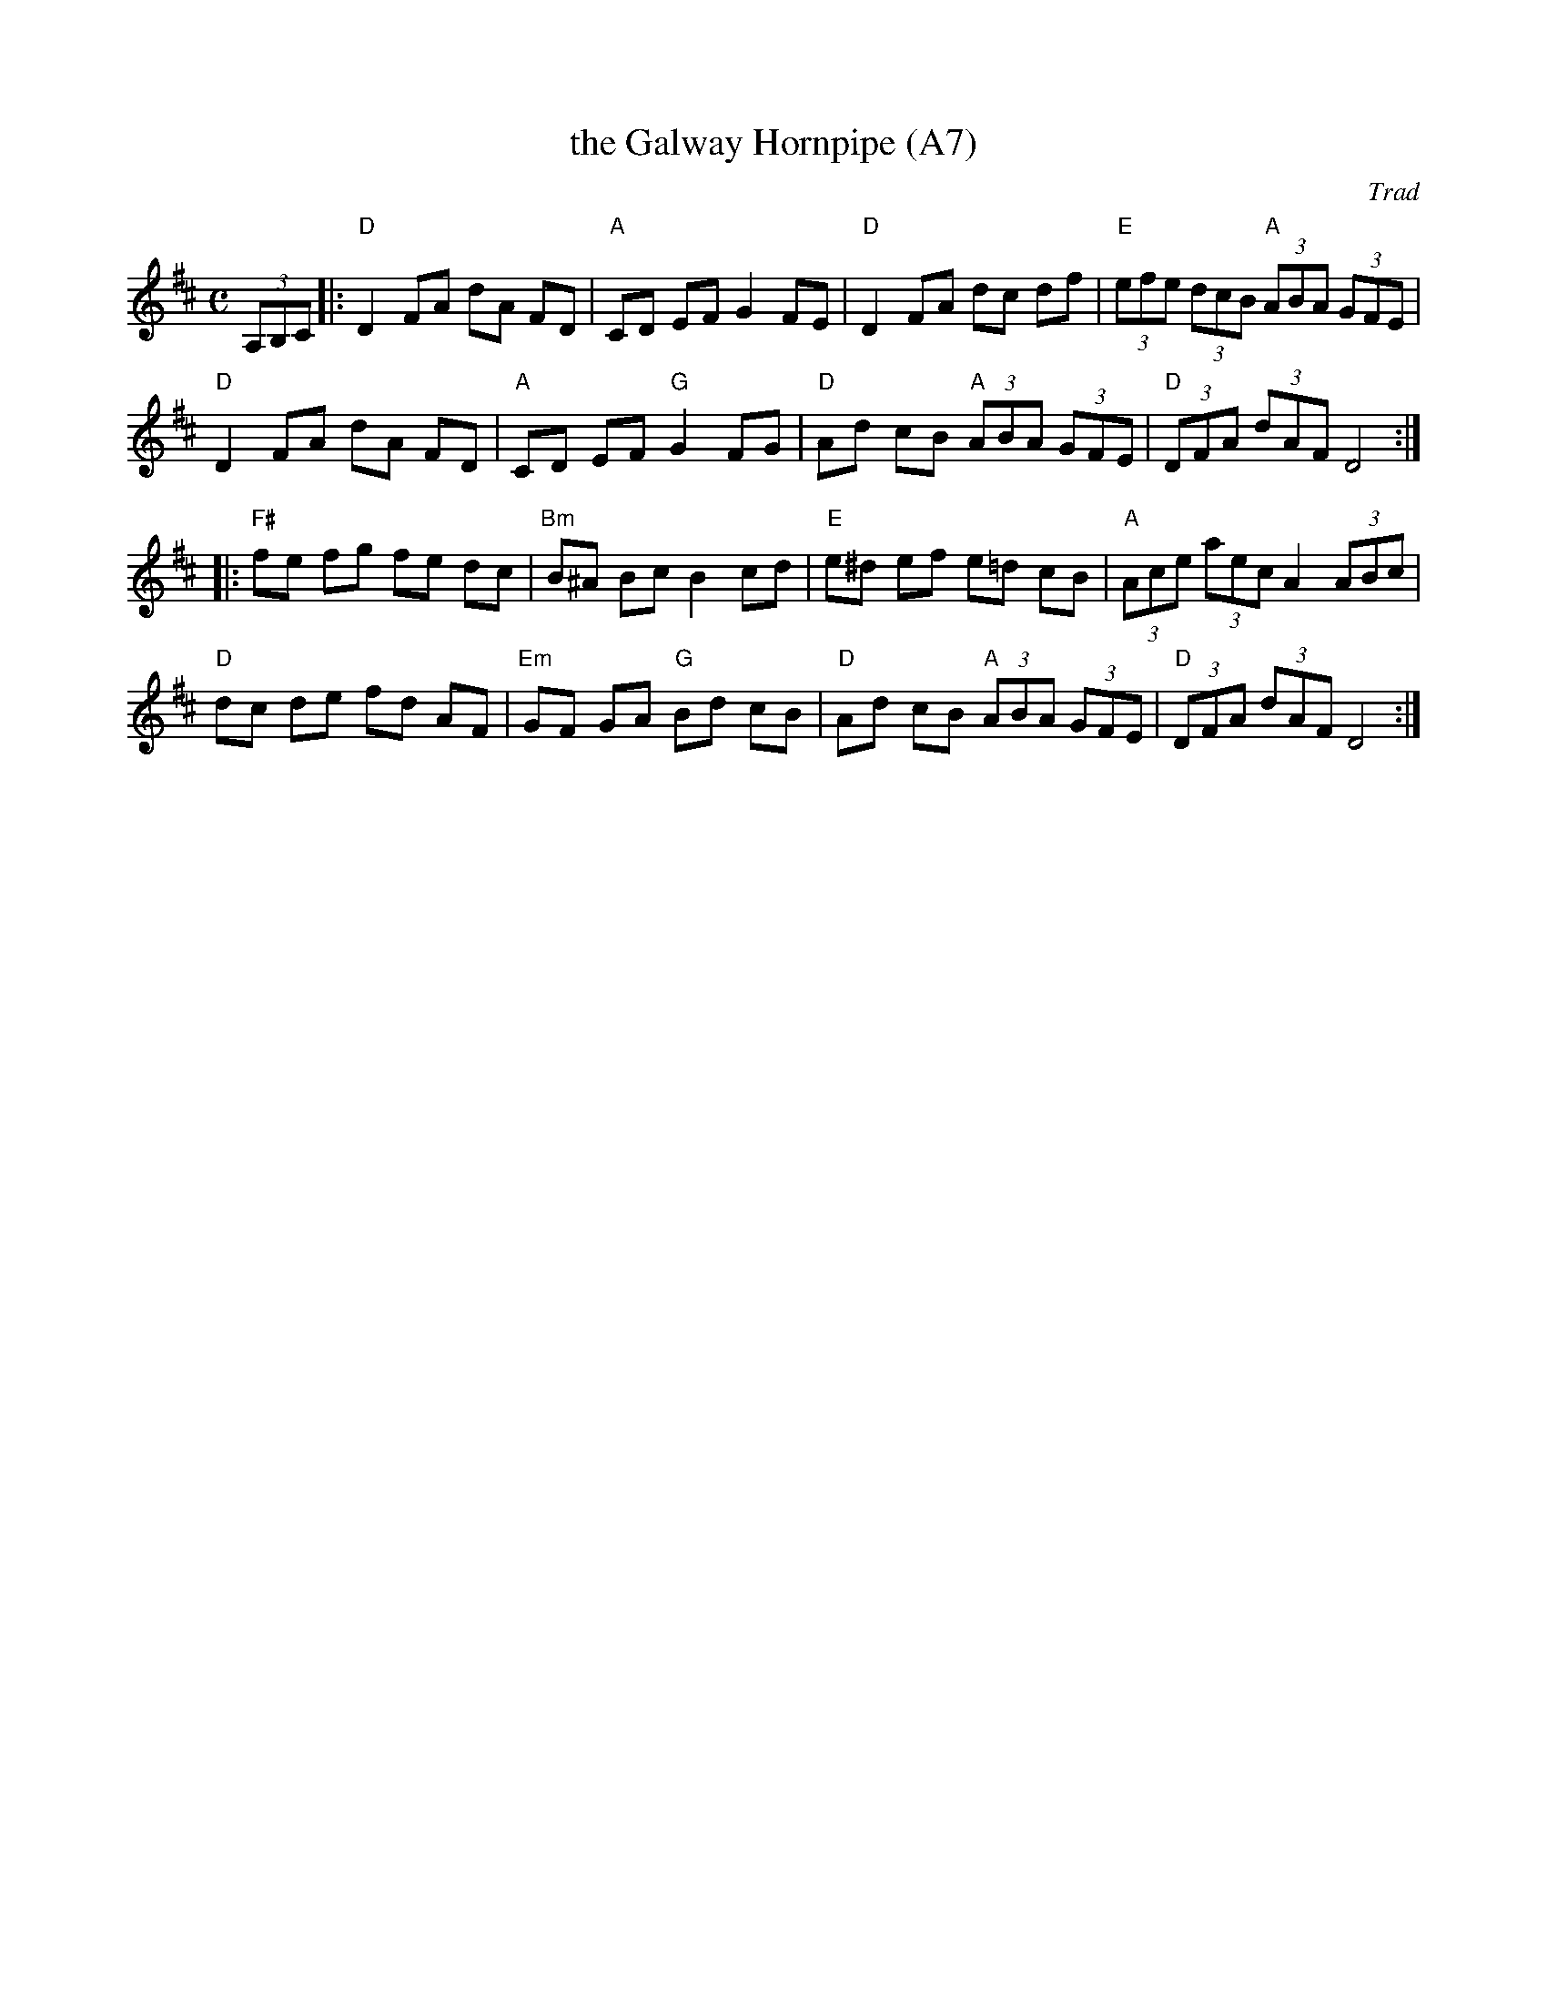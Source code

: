 X: 1016
T:the Galway Hornpipe (A7)
N:page A7
N: heptatonic
O:Trad
R:hornpipe
M:C
L:1/8
K:D
(3A,B,C|: "D" D2 FA dA FD|"A"CD EF G2 FE|"D"D2 FA dc df|\
 "E"(3efe (3dcB "A"(3ABA (3GFE|
"D"D2 FA dA FD|"A"CD EF "G"G2 FG|"D"Ad cB "A"(3ABA (3GFE| "D"(3DFA (3dAF D4::
 "F#" fe fg fe dc|"Bm"B^A Bc B2 cd|"E"e^d ef e=d cB| "A"(3Ace (3aec A2 (3ABc|
"D"dc de fd AF|"Em"GF GA "G"Bd cB|"D"Ad cB "A"(3ABA (3GFE|"D"(3DFA (3dAF D4:|
